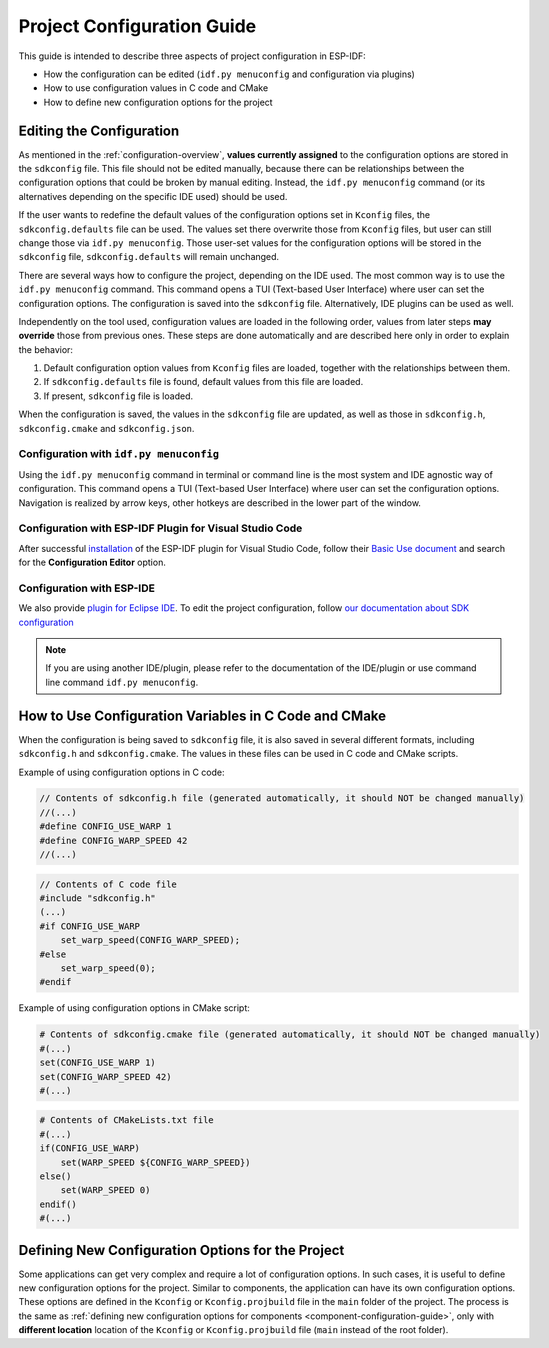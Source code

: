 .. _project-configuration-guide:

Project Configuration Guide
===========================

This guide is intended to describe three aspects of project configuration in ESP-IDF:

- How the configuration can be edited (``idf.py menuconfig`` and configuration via plugins)
- How to use configuration values in C code and CMake
- How to define new configuration options for the project

.. _project-configuration-menu:

Editing the Configuration
-------------------------

As mentioned in the :ref:`configuration-overview`, **values currently assigned** to the configuration options are stored in the ``sdkconfig`` file. This file should not be edited manually, because there can be relationships between the configuration options that could be broken by manual editing. Instead, the ``idf.py menuconfig`` command  (or its alternatives depending on the specific IDE used) should be used.

If the user wants to redefine the default values of the configuration options set in ``Kconfig`` files, the ``sdkconfig.defaults`` file can be used. The values set there overwrite those from ``Kconfig`` files, but user can still change those via ``idf.py menuconfig``. Those user-set values for the configuration options will be stored in the ``sdkconfig`` file, ``sdkconfig.defaults`` will remain unchanged.

There are several ways how to configure the project, depending on the IDE used. The most common way is to use the ``idf.py menuconfig`` command. This command opens a TUI (Text-based User Interface) where user can set the configuration options. The configuration is saved into the ``sdkconfig`` file. Alternatively, IDE plugins can be used as well.

Independently on the tool used, configuration values are loaded in the following order, values from later steps **may override** those from previous ones. These steps are done automatically and are described here only in order to explain the behavior:

1. Default configuration option values from  ``Kconfig`` files are loaded, together with the relationships between them.
2. If ``sdkconfig.defaults`` file is found, default values from this file are loaded.
3. If present, ``sdkconfig`` file is loaded.

When the configuration is saved, the values in the ``sdkconfig`` file are updated, as well as those in ``sdkconfig.h``, ``sdkconfig.cmake`` and ``sdkconfig.json``.

Configuration with ``idf.py menuconfig``
^^^^^^^^^^^^^^^^^^^^^^^^^^^^^^^^^^^^^^^^

Using the ``idf.py menuconfig`` command in terminal or command line is the most system and IDE agnostic way of configuration. This command opens a TUI (Text-based User Interface) where user can set the configuration options. Navigation is realized by arrow keys, other hotkeys are described in the lower part of the window.

.. image:: /../_static/menuconfig-screen.png

Configuration with ESP-IDF Plugin for Visual Studio Code
^^^^^^^^^^^^^^^^^^^^^^^^^^^^^^^^^^^^^^^^^^^^^^^^^^^^^^^^

After successful `installation <https://github.com/espressif/vscode-esp-idf-extension/blob/master/docs/tutorial/install.md>`_ of the ESP-IDF plugin for Visual Studio Code, follow their `Basic Use document <https://github.com/espressif/vscode-esp-idf-extension/blob/master/docs/tutorial/basic_use.md>`_ and search for the **Configuration Editor** option.

Configuration with ESP-IDE
^^^^^^^^^^^^^^^^^^^^^^^^^^

We also provide `plugin for Eclipse IDE <https://github.com/espressif/idf-eclipse-plugin/blob/master/README.md#Installation>`_. To edit the project configuration, follow `our documentation about SDK configuration <https://github.com/espressif/idf-eclipse-plugin/blob/master/README.md#sdk-configuration-editor>`_

.. note::

    If you are using another IDE/plugin, please refer to the documentation of the IDE/plugin or use command line command ``idf.py menuconfig``.

.. _configs-in-C-Cmake:

How to Use Configuration Variables in C Code and CMake
------------------------------------------------------

When the configuration is being saved to ``sdkconfig`` file, it is also saved in several different formats, including ``sdkconfig.h`` and ``sdkconfig.cmake``. The values in these files can be used in C code and CMake scripts.

Example of using configuration options in C code:

.. code-block:: c

    // Contents of sdkconfig.h file (generated automatically, it should NOT be changed manually)
    //(...)
    #define CONFIG_USE_WARP 1
    #define CONFIG_WARP_SPEED 42
    //(...)

.. code-block:: c

    // Contents of C code file
    #include "sdkconfig.h"
    (...)
    #if CONFIG_USE_WARP
        set_warp_speed(CONFIG_WARP_SPEED);
    #else
        set_warp_speed(0);
    #endif

Example of using configuration options in CMake script:

.. code-block:: cmake

    # Contents of sdkconfig.cmake file (generated automatically, it should NOT be changed manually)
    #(...)
    set(CONFIG_USE_WARP 1)
    set(CONFIG_WARP_SPEED 42)
    #(...)

.. code-block:: cmake

        # Contents of CMakeLists.txt file
        #(...)
        if(CONFIG_USE_WARP)
            set(WARP_SPEED ${CONFIG_WARP_SPEED})
        else()
            set(WARP_SPEED 0)
        endif()
        #(...)

.. _project-wide-config-options:

Defining New Configuration Options for the Project
--------------------------------------------------

Some applications can get very complex and require a lot of configuration options. In such cases, it is useful to define new configuration options for the project. Similar to components, the application can have its own configuration options. These options are defined in the  ``Kconfig`` or ``Kconfig.projbuild`` file in the ``main`` folder of the project. The process is the same as :ref:`defining new configuration options for components <component-configuration-guide>`, only with **different location** location of the ``Kconfig`` or ``Kconfig.projbuild`` file (``main`` instead of the root folder).

